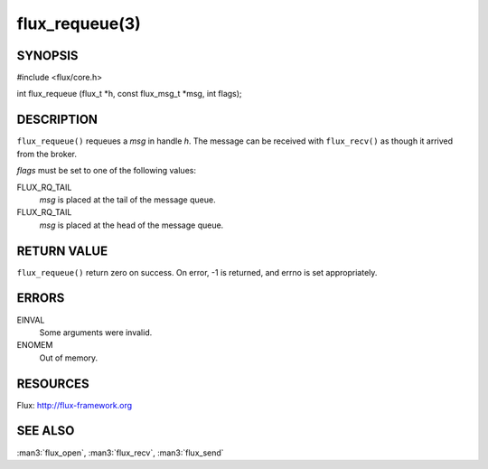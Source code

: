 ===============
flux_requeue(3)
===============


SYNOPSIS
========

#include <flux/core.h>

int flux_requeue (flux_t \*h, const flux_msg_t \*msg, int flags);


DESCRIPTION
===========

``flux_requeue()`` requeues a *msg* in handle *h*. The message
can be received with ``flux_recv()`` as though it arrived from the broker.

*flags* must be set to one of the following values:

FLUX_RQ_TAIL
   *msg* is placed at the tail of the message queue.

FLUX_RQ_TAIL
   *msg* is placed at the head of the message queue.


RETURN VALUE
============

``flux_requeue()`` return zero on success.
On error, -1 is returned, and errno is set appropriately.


ERRORS
======

EINVAL
   Some arguments were invalid.

ENOMEM
   Out of memory.


RESOURCES
=========

Flux: http://flux-framework.org


SEE ALSO
========

:man3:`flux_open`, :man3:`flux_recv`, :man3:`flux_send`
